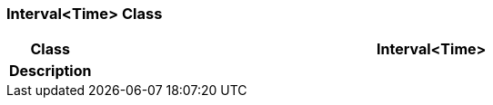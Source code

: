 === Interval<Time> Class

[cols="^1,3,5"]
|===
h|*Class*
2+^h|*Interval<Time>*

h|*Description*
2+a|

|===
